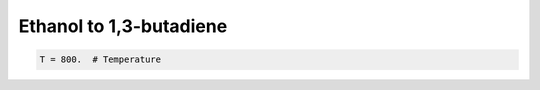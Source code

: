 .. _etbd:
.. index:: Ethanol to 1,3-butadiene

Ethanol to 1,3-butadiene
*************************************

.. code-block:: python

     T = 800.  # Temperature
